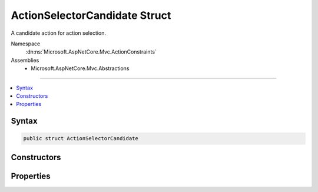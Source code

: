 

ActionSelectorCandidate Struct
==============================






A candidate action for action selection.


Namespace
    :dn:ns:`Microsoft.AspNetCore.Mvc.ActionConstraints`
Assemblies
    * Microsoft.AspNetCore.Mvc.Abstractions

----

.. contents::
   :local:









Syntax
------

.. code-block:: csharp

    public struct ActionSelectorCandidate








.. dn:structure:: Microsoft.AspNetCore.Mvc.ActionConstraints.ActionSelectorCandidate
    :hidden:

.. dn:structure:: Microsoft.AspNetCore.Mvc.ActionConstraints.ActionSelectorCandidate

Constructors
------------

.. dn:structure:: Microsoft.AspNetCore.Mvc.ActionConstraints.ActionSelectorCandidate
    :noindex:
    :hidden:

    
    .. dn:constructor:: Microsoft.AspNetCore.Mvc.ActionConstraints.ActionSelectorCandidate.ActionSelectorCandidate(Microsoft.AspNetCore.Mvc.Abstractions.ActionDescriptor, System.Collections.Generic.IReadOnlyList<Microsoft.AspNetCore.Mvc.ActionConstraints.IActionConstraint>)
    
        
    
        
        Creates a new :any:`Microsoft.AspNetCore.Mvc.ActionConstraints.ActionSelectorCandidate`\.
    
        
    
        
        :param action: The :any:`Microsoft.AspNetCore.Mvc.Abstractions.ActionDescriptor` representing a candidate for selection.
        
        :type action: Microsoft.AspNetCore.Mvc.Abstractions.ActionDescriptor
    
        
        :param constraints: 
            The list of :any:`Microsoft.AspNetCore.Mvc.ActionConstraints.IActionConstraint` instances associated with <em>action</em>.
        
        :type constraints: System.Collections.Generic.IReadOnlyList<System.Collections.Generic.IReadOnlyList`1>{Microsoft.AspNetCore.Mvc.ActionConstraints.IActionConstraint<Microsoft.AspNetCore.Mvc.ActionConstraints.IActionConstraint>}
    
        
        .. code-block:: csharp
    
            public ActionSelectorCandidate(ActionDescriptor action, IReadOnlyList<IActionConstraint> constraints)
    

Properties
----------

.. dn:structure:: Microsoft.AspNetCore.Mvc.ActionConstraints.ActionSelectorCandidate
    :noindex:
    :hidden:

    
    .. dn:property:: Microsoft.AspNetCore.Mvc.ActionConstraints.ActionSelectorCandidate.Action
    
        
    
        
        The :any:`Microsoft.AspNetCore.Mvc.Abstractions.ActionDescriptor` representing a candiate for selection.
    
        
        :rtype: Microsoft.AspNetCore.Mvc.Abstractions.ActionDescriptor
    
        
        .. code-block:: csharp
    
            public ActionDescriptor Action { get; }
    
    .. dn:property:: Microsoft.AspNetCore.Mvc.ActionConstraints.ActionSelectorCandidate.Constraints
    
        
    
        
        The list of :any:`Microsoft.AspNetCore.Mvc.ActionConstraints.IActionConstraint` instances associated with <see name="Action"></see>.
    
        
        :rtype: System.Collections.Generic.IReadOnlyList<System.Collections.Generic.IReadOnlyList`1>{Microsoft.AspNetCore.Mvc.ActionConstraints.IActionConstraint<Microsoft.AspNetCore.Mvc.ActionConstraints.IActionConstraint>}
    
        
        .. code-block:: csharp
    
            public IReadOnlyList<IActionConstraint> Constraints { get; }
    

